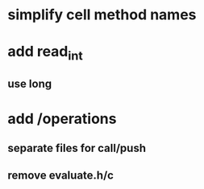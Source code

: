 * simplify cell method names

* add read_int
** use long

* add /operations
** separate files for call/push
** remove evaluate.h/c
